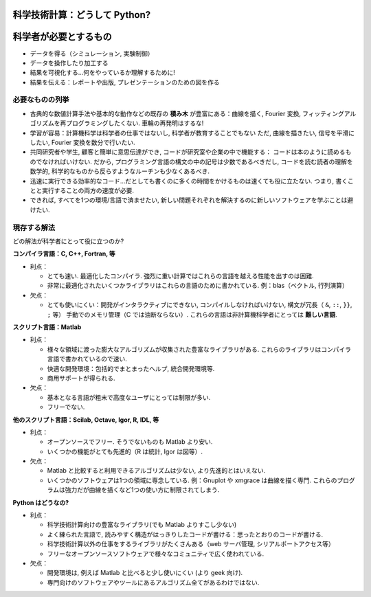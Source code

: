 科学技術計算：どうして Python?
==============================

.. Scientific computing: why Python?
    =================================

.. only:: latex

    :authors: Fernando Perez, Emmanuelle Gouillart

..
    .. image:: phd053104s.png
      :align: center

科学者が必要とするもの
======================

.. The scientist's needs
    ---------------------

* データを得る（シミュレーション, 実験制御）

* データを操作したり加工する

* 結果を可視化する...何をやっているか理解するために!

* 結果を伝える：レポートや出版, プレゼンテーションのための図を作る

..
  * Get data (simulation, experiment control)
  * Manipulate and process data.
  * Visualize results...to understand what we are doing!
  * Communicate on results: produce figures for reports or publications,
    write presentations.

必要なものの列挙
----------------

.. Specifications
    --------------

* 古典的な数値計算手法や基本的な動作などの既存の **積み木** が豊富にある：曲線を描く,
  Fourier 変換, フィッティングアルゴリズムを再プログラミングしたくない.
  車輪の再発明はするな!

* 学習が容易：計算機科学は科学者の仕事ではないし, 科学者が教育することでもない
  ただ, 曲線を描きたい, 信号を平滑にしたい, Fourier 変換を数分で行いたい.

* 共同研究者や学生, 顧客と簡単に意思伝達ができ, コードが研究室や企業の中で機能する：
  コードは本のように読めるものでなければいけない.
  だから, プログラミング言語の構文の中の記号は少数であるべきだし,
  コードを読む読者の理解を数学的, 科学的なものから反らすようなルーチンも少なくあるべき.

* 迅速に実行できる効率的なコード...だとしても書くのに多くの時間をかけるものは速くても役に立たない.
  つまり, 書くことと実行することの両方の速度が必要.

* できれば, すべてを1つの環境/言語で済ませたい,
  新しい問題それぞれを解決するのに新しいソフトウェアを学ぶことは避けたい.

..
    * Rich collection of already existing **bricks** corresponding to classical
      numerical methods or basic actions: we don't want to re-program the
      plotting of a curve, a Fourier transform or a fitting algorithm. Don't
      reinvent the wheel!
    
    * Easy to learn: computer science neither is our job nor our education. We
      want to be able to draw a curve, smooth a signal, do a Fourier transform
      in a few minutes.
    
    * Easy communication with collaborators, students, customers, to make the code
      live within a labo or a company: the code should be as readable as a book.
      Thus, the language should contain as few syntax symbols or unneeded routines
      that would divert the reader from the mathematical or scientific understanding
      of the code.
    
    * Efficient code that executes quickly...But needless to say that a very fast
      code becomes useless if we spend too much time writing it. So, we need both
      a quick development time and a quick execution time.
    
    * A single environment/language for everything, if possible, to avoid learning
      a new software for each new problem.


現存する解法
------------

.. Existing solutions
    ------------------

どの解法が科学者にとって役に立つのか?

.. Which solutions do the scientists use to work?

**コンパイラ言語：C, C++, Fortran, 等**

* 利点：

  * とても速い.
    最適化したコンパイラ.
    強烈に重い計算ではこれらの言語を越える性能を出すのは困難.

  * 非常に最適化されたいくつかライブラリはこれらの言語のために書かれている.
    例：blas（ベクトル, 行列演算）

* 欠点：

  * とても使いにくい：開発がインタラクティブにできない,
    コンパイルしなければいけない,
    構文が冗長（ ``&``, ``::``, ``}}``, ``;`` 等）
    手動でのメモリ管理（C では油断ならない）.
    これらの言語は非計算機科学者にとっては **難しい言語**.

..
    **Compiled languages: C, C++, Fortran, etc.**
    
    * Advantages:
    
      * Very fast. Very optimized compilers. For heavy computations, it's difficult
        to outperform these languages.
    
      * Some very optimized scientific libraries have been written for these
        languages. Ex: blas (vector/matrix operations)
    
    * Drawbacks:
    
      * Painful usage: no interactivity during development,
        mandatory compilation steps, verbose syntax (&, ::, }}, ; etc.),
        manual memory management (tricky in C). These are **difficult
        languages** for non computer scientists.


**スクリプト言語：Matlab**

* 利点：

  * 様々な領域に渡った膨大なアルゴリズムが収集された豊富なライブラリがある.
    これらのライブラリはコンパイラ言語で書かれているので速い.

  * 快適な開発環境：包括的でまとまったヘルプ, 統合開発環境等.

  * 商用サポートが得られる.

* 欠点：

  * 基本となる言語が粗末で高度なユーザにとっては制限が多い.

  * フリーでない.

..
    **Scripting languages: Matlab**
    
    * Advantages:
    
      * Very rich collection of libraries with numerous algorithms, for many
        different domains. Fast execution because these libraries are often written
        in a compiled language.
    
      * Pleasant development environment: comprehensive and well organized help,
        integrated editor, etc.
    
      * Commercial support is available.
    
    * Drawbacks:
    
      * Base language is quite poor and can become restrictive for advanced users.
    
      * Not free.

**他のスクリプト言語：Scilab, Octave, Igor, R, IDL, 等**

* 利点：

  * オープンソースでフリー. そうでないものも Matlab より安い.

  * いくつかの機能がとても先進的（R は統計, Igor は図等）.

* 欠点：

  * Matlab と比較すると利用できるアルゴリズムは少ない,
    より先進的とはいえない.

  * いくつかのソフトウェアは1つの領域に専念している.
    例：Gnuplot や xmgrace は曲線を描く専門.
    これらのプログラムは強力だが曲線を描くなど1つの使い方に制限されてしまう.

.. **Other script languages: Scilab, Octave, Igor, R, IDL, etc.**
    
    * Advantages:
    
      * Open-source, free, or at least cheaper than Matlab.
    
      * Some features can be very advanced (statistics in R, figures in Igor, etc.)
    
    * Drawbacks:
    
      * fewer available algorithms than in Matlab, and the language
        is not more advanced.
    
      * Some softwares are dedicated to one domain. Ex: Gnuplot or xmgrace
        to draw curves. These programs are very powerful, but they are
        restricted to a single type of usage, such as plotting.

**Python はどうなの?**

..  **What about Python?**

* 利点：

  * 科学技術計算向けの豊富なライブラリ(でも Matlab よりすこし少ない)

  * よく練られた言語で, 読みやすく構造がはっきりしたコードが書ける：思ったとおりのコードが書ける.

  * 科学技術計算以外の仕事をするライブラリがたくさんある（web サーバ管理, シリアルポートアクセス等）

  * フリーなオープンソースソフトウェアで様々なコミュニティで広く使われている.

* 欠点：

  * 開発環境は, 例えば Matlab と比べると少し使いにくい (より geek 向け).

  * 専門向けのソフトウェアやツールにあるアルゴリズム全てがあるわけではない.

..
    * Advantages:
    
      * Very rich scientific computing libraries (a bit less than Matlab,
        though)
    
      * Well-thought language, allowing to write very readable and well structured
        code: we "code what we think".
    
      * Many libraries for other tasks than scientific computing (web server
        management, serial port access, etc.)
    
      * Free and open-source software, widely spread, with a vibrant community.
    
      * Drawbacks:
    
      * less pleasant development environment than, for example, Matlab. (More
        geek-oriented).
    
      * Not all the algorithms that can be found in more specialized



